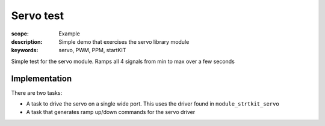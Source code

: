 Servo test
==========

:scope: Example
:description: Simple demo that exercises the servo library module
:keywords: servo, PWM, PPM, startKIT

Simple test for the servo module. Ramps all 4 signals from min to max over a few seconds

Implementation
--------------

There are two tasks:

* A task to drive the servo on a single wide port. This uses the
  driver found in ``module_strtkit_servo``
* A task that generates ramp up/down commands for the servo driver

